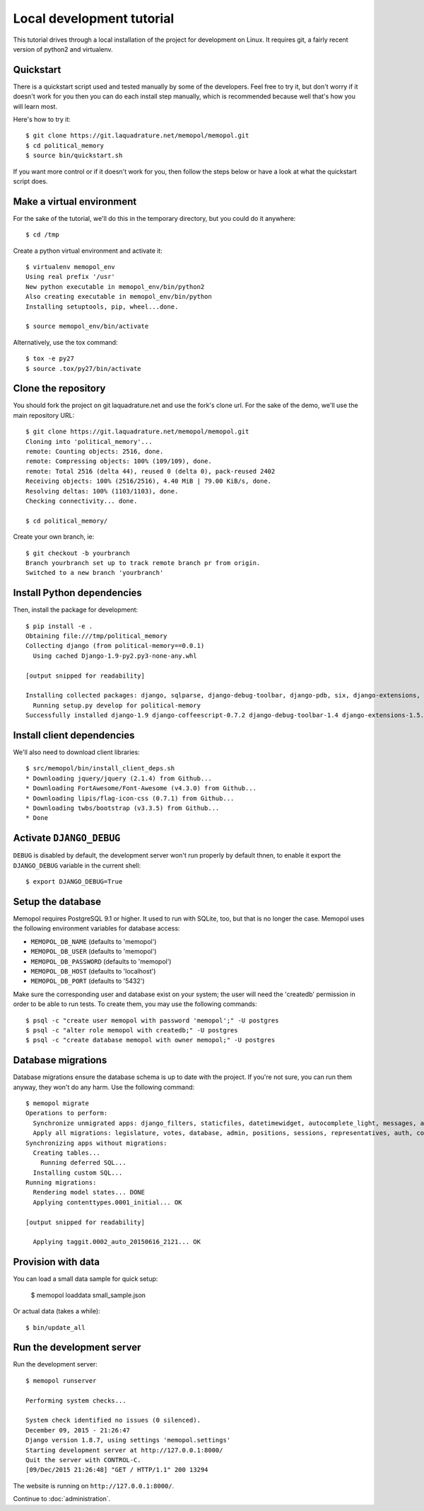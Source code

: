 Local development tutorial
~~~~~~~~~~~~~~~~~~~~~~~~~~

.. warn:: I reverse-engineered this from the source code I inherited, I might
          not be doing the right way nor be able to defend all of technical
          decisions.

This tutorial drives through a local installation of the project for
development on Linux. It requires git, a fairly recent version of python2 and
virtualenv.

Quickstart
==========

There is a quickstart script used and tested manually by some of the
developers. Feel free to try it, but don't worry if it doesn't work for you
then you can do each install step manually, which is recommended because well
that's how you will learn most.

Here's how to try it::

    $ git clone https://git.laquadrature.net/memopol/memopol.git
    $ cd political_memory
    $ source bin/quickstart.sh

If you want more control or if it doesn't work for you, then follow the steps
below or have a look at what the quickstart script does.

Make a virtual environment
==========================

For the sake of the tutorial, we'll do this in the temporary directory, but you
could do it anywhere::

    $ cd /tmp

Create a python virtual environment and activate it::

    $ virtualenv memopol_env
    Using real prefix '/usr'
    New python executable in memopol_env/bin/python2
    Also creating executable in memopol_env/bin/python
    Installing setuptools, pip, wheel...done.

    $ source memopol_env/bin/activate

Alternatively, use the tox command::

    $ tox -e py27
    $ source .tox/py27/bin/activate

Clone the repository
====================

You should fork the project on git laquadrature.net and use the fork's clone url. For the
sake of the demo, we'll use the main repository URL::

    $ git clone https://git.laquadrature.net/memopol/memopol.git
    Cloning into 'political_memory'...
    remote: Counting objects: 2516, done.
    remote: Compressing objects: 100% (109/109), done.
    remote: Total 2516 (delta 44), reused 0 (delta 0), pack-reused 2402
    Receiving objects: 100% (2516/2516), 4.40 MiB | 79.00 KiB/s, done.
    Resolving deltas: 100% (1103/1103), done.
    Checking connectivity... done.

    $ cd political_memory/

Create your own branch, ie::

    $ git checkout -b yourbranch
    Branch yourbranch set up to track remote branch pr from origin.
    Switched to a new branch 'yourbranch'

Install Python dependencies
===========================

Then, install the package for development::

    $ pip install -e .
    Obtaining file:///tmp/political_memory
    Collecting django (from political-memory==0.0.1)
      Using cached Django-1.9-py2.py3-none-any.whl

    [output snipped for readability]

    Installing collected packages: django, sqlparse, django-debug-toolbar, django-pdb, six, django-extensions, werkzeug, south, pygments, markdown, hamlpy, django-coffeescript, ijson, python-dateutil, pytz, political-memory
      Running setup.py develop for political-memory
    Successfully installed django-1.9 django-coffeescript-0.7.2 django-debug-toolbar-1.4 django-extensions-1.5.9 django-pdb-0.4.2 hamlpy-0.82.2 ijson-2.2 markdown-2.6.5 political-memory pygments-2.0.2 python-dateutil-2.4.2 pytz-2015.7 six-1.10.0 south-1.0.2 sqlparse-0.1.18 werkzeug-0.11.2

Install client dependencies
===========================

We'll also need to download client libraries::

    $ src/memopol/bin/install_client_deps.sh
    * Downloading jquery/jquery (2.1.4) from Github...
    * Downloading FortAwesome/Font-Awesome (v4.3.0) from Github...
    * Downloading lipis/flag-icon-css (0.7.1) from Github...
    * Downloading twbs/bootstrap (v3.3.5) from Github...
    * Done

Activate ``DJANGO_DEBUG``
=========================

``DEBUG`` is disabled by default, the development server
won't run properly by default thnen, to enable it export
the ``DJANGO_DEBUG`` variable in the current shell::

    $ export DJANGO_DEBUG=True

Setup the database
==================

Memopol requires PostgreSQL 9.1 or higher.  It used to run with SQLite, too, but
that is no longer the case.  Memopol uses the following environment variables
for database access:

* ``MEMOPOL_DB_NAME`` (defaults to 'memopol')
* ``MEMOPOL_DB_USER`` (defaults to 'memopol')
* ``MEMOPOL_DB_PASSWORD`` (defaults to 'memopol')
* ``MEMOPOL_DB_HOST`` (defaults to 'localhost')
* ``MEMOPOL_DB_PORT`` (defaults to '5432')

Make sure the corresponding user and database exist on your system; the user
will need the 'createdb' permission in order to be able to run tests.  To create
them, you may use the following commands::

    $ psql -c "create user memopol with password 'memopol';" -U postgres
    $ psql -c "alter role memopol with createdb;" -U postgres
    $ psql -c "create database memopol with owner memopol;" -U postgres

Database migrations
===================

Database migrations ensure the database schema is up to date with the project.
If you're not sure, you can run them anyway, they won't do any harm.  Use the
following command::

    $ memopol migrate
    Operations to perform:
      Synchronize unmigrated apps: django_filters, staticfiles, datetimewidget, autocomplete_light, messages, adminplus, compressor, humanize, django_extensions, constance, bootstrap3
      Apply all migrations: legislature, votes, database, admin, positions, sessions, representatives, auth, contenttypes, representatives_votes, taggit
    Synchronizing apps without migrations:
      Creating tables...
        Running deferred SQL...
      Installing custom SQL...
    Running migrations:
      Rendering model states... DONE
      Applying contenttypes.0001_initial... OK

    [output snipped for readability]

      Applying taggit.0002_auto_20150616_2121... OK

Provision with data
===================

You can load a small data sample for quick setup:

    $ memopol loaddata small_sample.json

Or actual data (takes a while)::

    $ bin/update_all

Run the development server
==========================

Run the development server::

    $ memopol runserver

    Performing system checks...

    System check identified no issues (0 silenced).
    December 09, 2015 - 21:26:47
    Django version 1.8.7, using settings 'memopol.settings'
    Starting development server at http://127.0.0.1:8000/
    Quit the server with CONTROL-C.
    [09/Dec/2015 21:26:48] "GET / HTTP/1.1" 200 13294

The website is running on ``http://127.0.0.1:8000/``.

Continue to :doc:`administration`.

